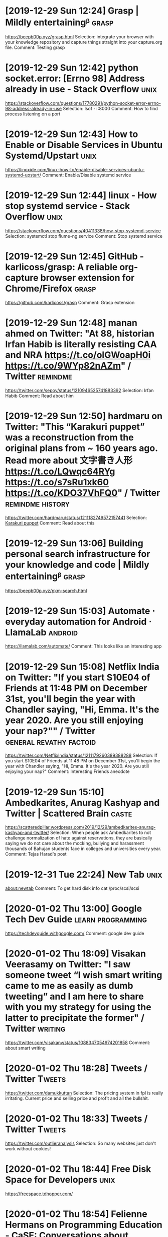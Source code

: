 * [2019-12-29 Sun 12:24] Grasp | Mildly entertainingᵝ :grasp:
https://beepb00p.xyz/grasp.html
Selection:
 integrate your browser with your knowledge repository and capture things straight into your capture.org file. 
Comment:
Testing grasp
* [2019-12-29 Sun 12:42] python socket.error: [Errno 98] Address already in use - Stack Overflow :unix:
https://stackoverflow.com/questions/17780291/python-socket-error-errno-98-address-already-in-use
Selection:
 lsof -i :8000
Comment:
How to find process listening on a port
* [2019-12-29 Sun 12:43] How to Enable or Disable Services in Ubuntu Systemd/Upstart :unix:
https://linoxide.com/linux-how-to/enable-disable-services-ubuntu-systemd-upstart/
Comment:
Enable/Disable systemd service
* [2019-12-29 Sun 12:44] linux - How stop systemd service - Stack Overflow :unix:
https://stackoverflow.com/questions/40411338/how-stop-systemd-service
Selection:
systemctl stop flume-ng.service
Comment:
Stop systemd service
* [2019-12-29 Sun 12:45] GitHub - karlicoss/grasp: A reliable org-capture browser extension for Chrome/Firefox :grasp:
https://github.com/karlicoss/grasp
Comment:
Grasp extension
* [2019-12-29 Sun 12:48] manan ahmed on Twitter: "At 88, historian Irfan Habib is literally resisting CAA and NRA https://t.co/olGWoapH0i https://t.co/9WYp82nAZm" / Twitter :remindme:
https://twitter.com/sepoy/status/1210946525741883392
Selection:
Irfan Habib
Comment:
Read about him
* [2019-12-29 Sun 12:50] hardmaru on Twitter: "This “Karakuri puppet” was a reconstruction from the original plans from ~ 160 years ago. Read more about 文字書き人形 https://t.co/LQwqc64RYg https://t.co/s7sRu1xk60 https://t.co/KDO37VhFQ0" / Twitter :remindme:history:
https://twitter.com/hardmaru/status/1211182749572157441
Selection:
[[https://t.co/qfO66LaBf8?amp=1][Karakuri puppet]]
Comment:
Read about this
* [2019-12-29 Sun 13:06] Building personal search infrastructure for your knowledge and code | Mildly entertainingᵝ :grasp:
https://beepb00p.xyz/pkm-search.html

* [2019-12-29 Sun 15:03] Automate ⋅ everyday automation for Android ⋅ LlamaLab :android:
https://llamalab.com/automate/
Comment:
This looks like an interesting app
* [2019-12-29 Sun 15:08] Netflix India on Twitter: "If you start S10E04 of Friends at 11:48 PM on December 31st, you'll begin the year with Chandler saying, "Hi, Emma. It's the year 2020. Are you still enjoying your nap?"" / Twitter :general:revathy:factoid:
https://twitter.com/NetflixIndia/status/1211179260389388288
Selection:
If you start S10E04 of Friends at 11:48 PM on December 31st, you'll begin the year with Chandler saying, "Hi, Emma. It's the year 2020. Are you still enjoying your nap?"
Comment:
Interesting Friends anecdote
* [2019-12-29 Sun 15:10] Ambedkarites, Anurag Kashyap and Twitter | Scattered Brain :caste:
https://scatteredpillar.wordpress.com/2019/12/29/ambedkarites-anurag-kashyap-and-twitter/
Selection:
When people ask Ambedkarites to not challenge normalization of hate against reservations, they are basically saying we do not care about the mocking, bullying and harassment thousands of Bahujan students face in colleges and universities every year. 
Comment:
Tejas Harad's post
* [2019-12-31 Tue 22:24] New Tab :unix:
about:newtab
Comment:
To get hard disk info cat /proc/scsi/scsi
* [2020-01-02 Thu 13:00] Google Tech Dev Guide :learn:programming:
https://techdevguide.withgoogle.com/
Comment:
google dev guide
* [2020-01-02 Thu 18:09] Visakan Veerasamy on Twitter: "I saw someone tweet “I wish smart writing came to me as easily as dumb tweeting” and I am here to share with you my strategy for using the latter to precipitate the former" / Twitter :writing:
  https://twitter.com/visakanv/status/1088347054974201858
Comment:
about smart writing
* [2020-01-02 Thu 18:28] Tweets / Twitter :Tweets:
https://twitter.com/damukkuttan
Selection:
The pricing system in fpl is really irritating. Current price and selling price and profit and all the bullshit.
* [2020-01-02 Thu 18:33] Tweets / Twitter :Tweets:
https://twitter.com/outlieranalysis
Selection:
So many websites just don't work without cookies!
* [2020-01-02 Thu 18:44] Free Disk Space for Developers :unix:
https://freespace.tdhopper.com/

* [2020-01-02 Thu 18:54] Felienne Hermans on Programming Education - CaSE: Conversations about Software Engineering :programming:
https://www.case-podcast.org/27-felienne-hermans-on-programming-education/transcript
Selection:
If you ask a kid to read aloud, you can look into their brains
Comment:
Interesting insight
* [2020-01-02 Thu 18:57] Felienne Hermans on Programming Education - CaSE: Conversations about Software Engineering :programming:
https://www.case-podcast.org/27-felienne-hermans-on-programming-education/transcript
Selection:
Find the execution path
Comment:
How to read programs
* [2020-01-02 Thu 22:19] Visakan Veerasamy on Twitter: "Reminded of a riff from Joseph Campbell: all you need to get out of the labyrinth is a ball of thread. But without it you’re lost and hopeless. The difference between despair and triumph: 🧵" / Twitter :quote:
  https://twitter.com/visakanv/status/1212777677960048641
Selection:
Reminded of a riff from Joseph Campbell: all you need to get out of the labyrinth is a ball of thread. But without it you’re lost and hopeless. 

* [2020-01-02 Thu 22:41] Visakan Veerasamy on Twitter: "Questions I Keep Getting About My Threads, The Thread https://t.co/R35zlQme2Q" / Twitter :twitter:
https://twitter.com/visakanv/status/1117341290474008578
Selection:
4. “How do you know what to search for?”

I don’t always! Maybe something slightly unorthodox about my twitter use is that I spend a lot of time searching “from:visakanv <random string>”, so I kinda have hundreds of old tweets floating around in my short-term memory
Comment:
Interesting
* [2020-01-07 Tue 08:53] How to Fix Windows and Linux Showing Different Times When Dual Booting :unix:
https://www.howtogeek.com/323390/how-to-fix-windows-and-linux-showing-different-times-when-dual-booting/
Selection:
timedatectl set-local-rtc 1 --adjust-system-clock
Comment:
Ubuntu Command
* [2020-01-07 Tue 09:04] Changing a remote's URL - GitHub Help :unix:
https://help.github.com/en/github/using-git/changing-a-remotes-url
Selection:
 git remote set-url origin https://github.com/USERNAME/REPOSITORY.git
* [2020-01-08 Wed 20:53] Displaying the current line or column - GNU Emacs FAQ :unix:
https://www.gnu.org/software/emacs/manual/html_node/efaq/Displaying-the-current-line-or-column.html
Selection:
 (setq column-number-mode t)
* [2020-01-08 Wed 23:27] Orgmode for GTD :unix:
https://emacs.cafe/emacs/orgmode/gtd/2017/06/30/orgmode-gtd.html
Comment:
Full-fledged GTD in org-mode
